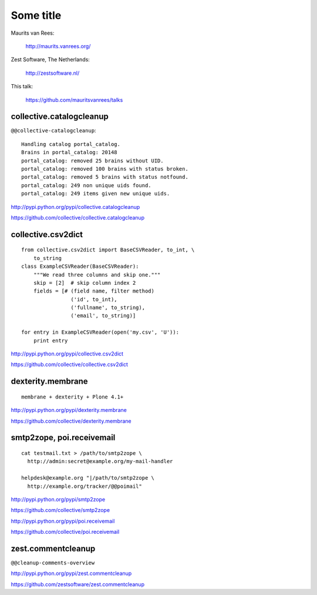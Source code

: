 Some title
==========

Maurits van Rees:

  http://maurits.vanrees.org/

Zest Software, The Netherlands:

  http://zestsoftware.nl/

.. image:: https://raw.github.com/mauritsvanrees/talks/master/static/zest-logo.jpg

This talk:

  https://github.com/mauritsvanrees/talks


collective.catalogcleanup
-------------------------

``@@collective-catalogcleanup``::

    Handling catalog portal_catalog.
    Brains in portal_catalog: 20148
    portal_catalog: removed 25 brains without UID.
    portal_catalog: removed 100 brains with status broken.
    portal_catalog: removed 5 brains with status notfound.
    portal_catalog: 249 non unique uids found.
    portal_catalog: 249 items given new unique uids.


http://pypi.python.org/pypi/collective.catalogcleanup

https://github.com/collective/collective.catalogcleanup


collective.csv2dict
-------------------

::

  from collective.csv2dict import BaseCSVReader, to_int, \
      to_string
  class ExampleCSVReader(BaseCSVReader):
      """We read three columns and skip one."""
      skip = [2]  # skip column index 2
      fields = [# (field name, filter method)
                  ('id', to_int),
                  ('fullname', to_string),
                  ('email', to_string)]

  for entry in ExampleCSVReader(open('my.csv', 'U')):
      print entry

http://pypi.python.org/pypi/collective.csv2dict

https://github.com/collective/collective.csv2dict


dexterity.membrane
------------------

::

  membrane + dexterity + Plone 4.1+


http://pypi.python.org/pypi/dexterity.membrane

https://github.com/collective/dexterity.membrane


smtp2zope, poi.receivemail
--------------------------

::

  cat testmail.txt > /path/to/smtp2zope \
    http://admin:secret@example.org/my-mail-handler

  helpdesk@example.org "|/path/to/smtp2zope \
    http://example.org/tracker/@@poimail"

http://pypi.python.org/pypi/smtp2zope

https://github.com/collective/smtp2zope

http://pypi.python.org/pypi/poi.receivemail

https://github.com/collective/poi.receivemail


zest.commentcleanup
-------------------

``@@cleanup-comments-overview``

.. image:: https://raw.github.com/mauritsvanrees/talks/master/static/zest-commentcleanup.png

http://pypi.python.org/pypi/zest.commentcleanup

https://github.com/zestsoftware/zest.commentcleanup
